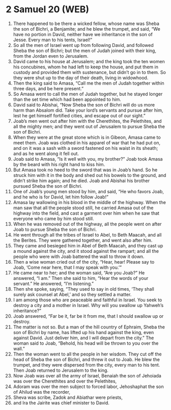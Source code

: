 * 2 Samuel 20 (WEB)
:PROPERTIES:
:ID: WEB/10-2SA20
:END:

1. There happened to be there a wicked fellow, whose name was Sheba the son of Bichri, a Benjamite; and he blew the trumpet, and said, “We have no portion in David, neither have we inheritance in the son of Jesse. Every man to his tents, Israel!”
2. So all the men of Israel went up from following David, and followed Sheba the son of Bichri; but the men of Judah joined with their king, from the Jordan even to Jerusalem.
3. David came to his house at Jerusalem; and the king took the ten women his concubines, whom he had left to keep the house, and put them in custody and provided them with sustenance, but didn’t go in to them. So they were shut up to the day of their death, living in widowhood.
4. Then the king said to Amasa, “Call me the men of Judah together within three days, and be here present.”
5. So Amasa went to call the men of Judah together, but he stayed longer than the set time which had been appointed to him.
6. David said to Abishai, “Now Sheba the son of Bichri will do us more harm than Absalom did. Take your lord’s servants and pursue after him, lest he get himself fortified cities, and escape out of our sight.”
7. Joab’s men went out after him with the Cherethites, the Pelethites, and all the mighty men; and they went out of Jerusalem to pursue Sheba the son of Bichri.
8. When they were at the great stone which is in Gibeon, Amasa came to meet them. Joab was clothed in his apparel of war that he had put on, and on it was a sash with a sword fastened on his waist in its sheath; and as he went along it fell out.
9. Joab said to Amasa, “Is it well with you, my brother?” Joab took Amasa by the beard with his right hand to kiss him.
10. But Amasa took no heed to the sword that was in Joab’s hand. So he struck him with it in the body and shed out his bowels to the ground, and didn’t strike him again; and he died. Joab and Abishai his brother pursued Sheba the son of Bichri.
11. One of Joab’s young men stood by him, and said, “He who favors Joab, and he who is for David, let him follow Joab!”
12. Amasa lay wallowing in his blood in the middle of the highway. When the man saw that all the people stood still, he carried Amasa out of the highway into the field, and cast a garment over him when he saw that everyone who came by him stood still.
13. When he was removed out of the highway, all the people went on after Joab to pursue Sheba the son of Bichri.
14. He went through all the tribes of Israel to Abel, to Beth Maacah, and all the Berites. They were gathered together, and went also after him.
15. They came and besieged him in Abel of Beth Maacah, and they cast up a mound against the city, and it stood against the rampart; and all the people who were with Joab battered the wall to throw it down.
16. Then a wise woman cried out of the city, “Hear, hear! Please say to Joab, ‘Come near here, that I may speak with you.’”
17. He came near to her; and the woman said, “Are you Joab?” He answered, “I am.” Then she said to him, “Hear the words of your servant.” He answered, “I’m listening.”
18. Then she spoke, saying, “They used to say in old times, ‘They shall surely ask counsel at Abel,’ and so they settled a matter.
19. I am among those who are peaceable and faithful in Israel. You seek to destroy a city and a mother in Israel. Why will you swallow up Yahweh’s inheritance?”
20. Joab answered, “Far be it, far be it from me, that I should swallow up or destroy.
21. The matter is not so. But a man of the hill country of Ephraim, Sheba the son of Bichri by name, has lifted up his hand against the king, even against David. Just deliver him, and I will depart from the city.” The woman said to Joab, “Behold, his head will be thrown to you over the wall.”
22. Then the woman went to all the people in her wisdom. They cut off the head of Sheba the son of Bichri, and threw it out to Joab. He blew the trumpet, and they were dispersed from the city, every man to his tent. Then Joab returned to Jerusalem to the king.
23. Now Joab was over all the army of Israel, Benaiah the son of Jehoiada was over the Cherethites and over the Pelethites,
24. Adoram was over the men subject to forced labor, Jehoshaphat the son of Ahilud was the recorder,
25. Sheva was scribe, Zadok and Abiathar were priests,
26. and Ira the Jairite was chief minister to David.

